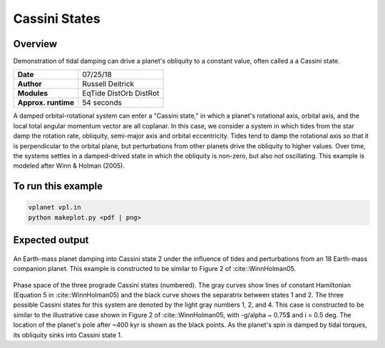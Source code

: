 Cassini States
==============

Overview
--------

Demonstration of tidal damping can drive a planet's obliquity to a constant value,
often called a a Cassini state.

===================   ============
**Date**              07/25/18
**Author**            Russell Deitrick
**Modules**           EqTide
                      DistOrb
                      DistRot
**Approx. runtime**   54 seconds
===================   ============

A damped orbital-rotational system can enter a "Cassini state," in which
a planet's rotational axis, orbital axis, and the local total angular momentum
vector are all coplanar. In this case, we consider a system in which tides from the
star damp the rotation rate, obliquity, semi-major axis and orbital eccentricity.
Tides tend to damp the rotational axis so that it is perpendicular to the orbital
plane, but perturbations from other planets drive the obliquity to higher values.
Over time, the systems settles in a damped-drived state in which the obliquity is
non-zero, but also not oscillating. This example is modeled after Winn & Holman (2005).

To run this example
-------------------

.. code-block:: bash

    vplanet vpl.in
    python makeplot.py <pdf | png>


Expected output
---------------


.. figure:: CassiniStatesEvol.png
   :width: 600px
   :align: center

An Earth-mass planet damping into Cassini state 2 under the influence of tides
and perturbations from an 18 Earth-mass companion planet. This example is
constructed to be similar to Figure 2 of :cite::WinnHolman05.

.. figure:: CassiniStatesSection.png
   :width: 600px
   :align: center

Phase space of the three prograde Cassini states (numbered). The gray curves
show lines of constant Hamiltonian (Equation 5 in :cite::WinnHolman05) and the
black curve shows the separatrix between states 1 and 2. The three possible
Cassini states for this system are denoted by the light gray numbers 1, 2, and
4. This case is constructed to be similar to the illustrative case shown in
Figure 2 of :cite::WinnHolman05, with -g/\alpha ~ 0.75$ and i = 0.5 deg. The
location of the planet's pole after ~400 kyr is shown as the black points. As
the planet's spin is damped by tidal torques, its obliquity sinks into Cassini
state 1.
